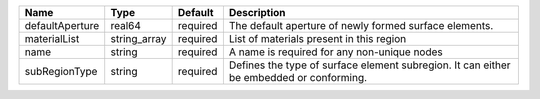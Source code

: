 

=============== ============ ======== ======================================================================================= 
Name            Type         Default  Description                                                                             
=============== ============ ======== ======================================================================================= 
defaultAperture real64       required The default aperture of newly formed surface elements.                                  
materialList    string_array required List of materials present in this region                                                
name            string       required A name is required for any non-unique nodes                                             
subRegionType   string       required Defines the type of surface element subregion. It can either be embedded or conforming. 
=============== ============ ======== ======================================================================================= 


